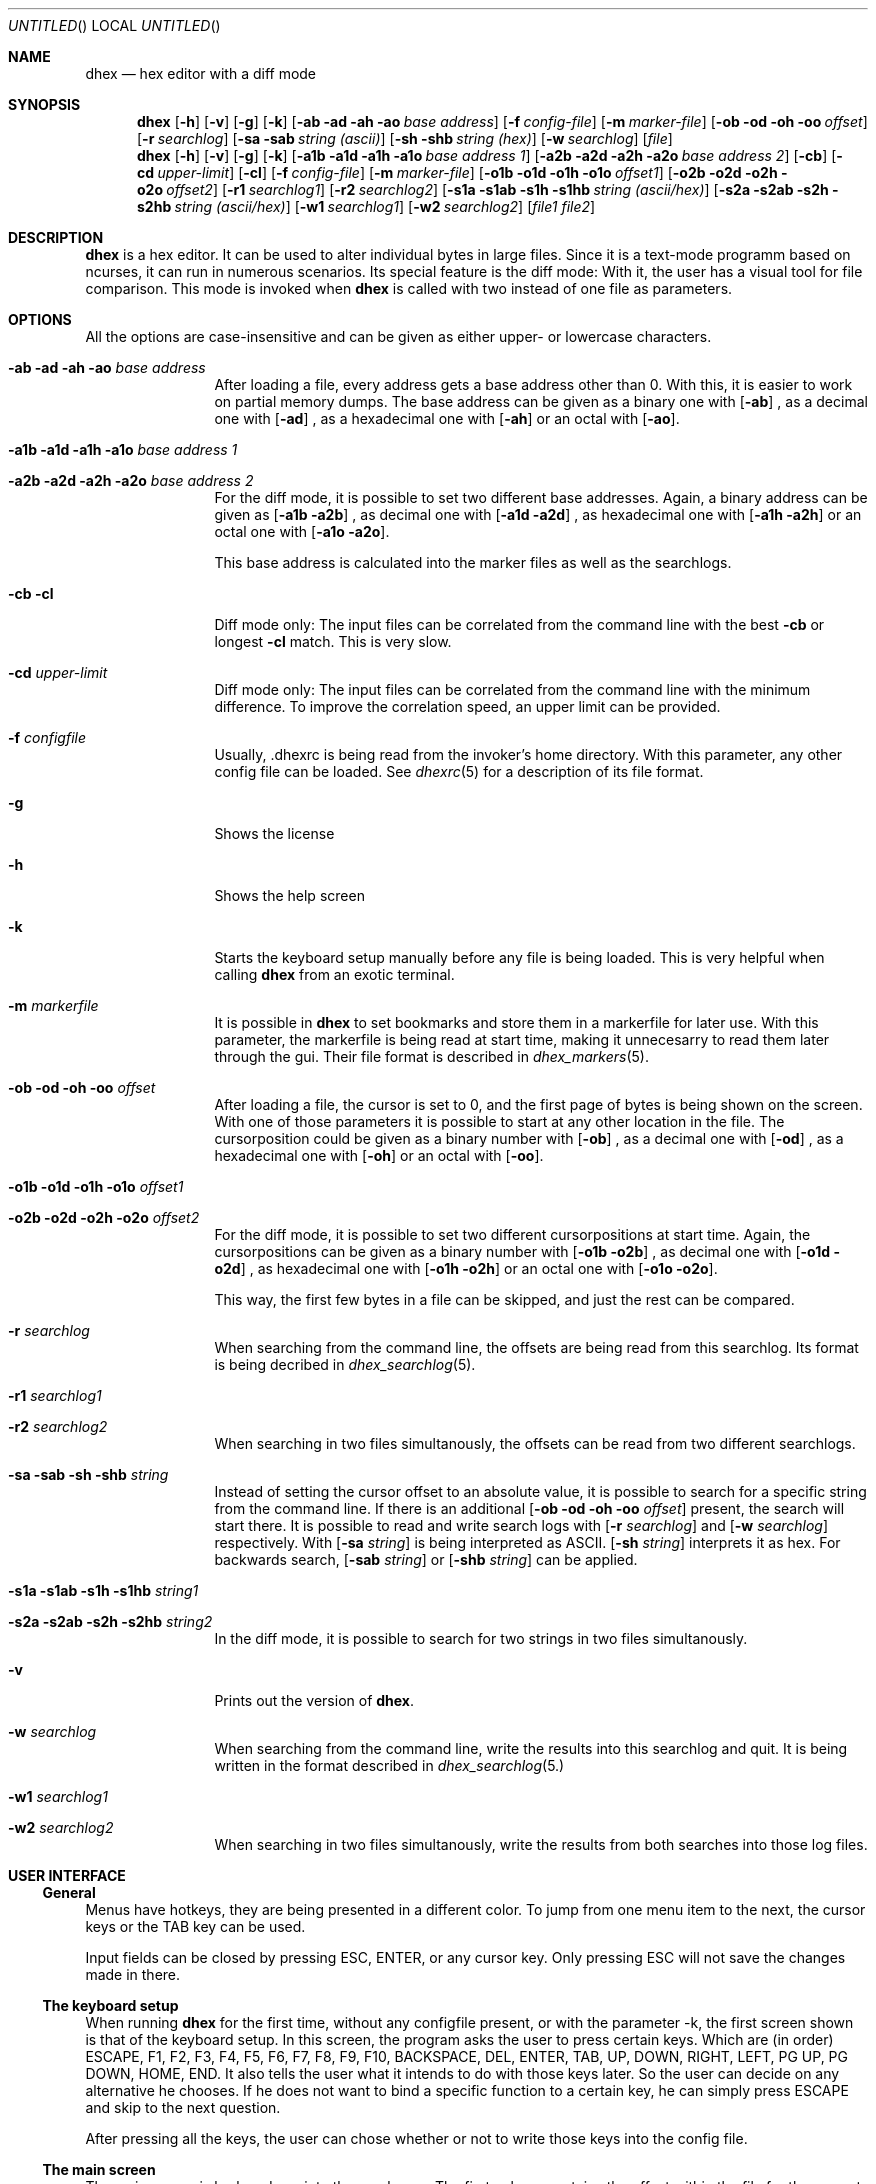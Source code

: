 .\" Process this file with
.\" groff -man -Tascii dhex.1
.\"
.
.Dd May 12, 2012
.Os
.Dt DHEX 1
.
.
.Sh NAME
.Nm dhex
.Nd hex editor with a diff mode
.
.
.Sh SYNOPSIS
.
.Nm 
.Op Fl h
.Op Fl v
.Op Fl g
.Op Fl k
.Bk -words
.Op Fl ab ad ah ao Ar base address
.Ek
.Bk -words
.Op Fl f Ar config-file
.Ek
.Bk -words
.Op Fl m Ar marker-file
.Ek
.Bk -words
.Op Fl ob od oh oo Ar offset
.Ek
.Bk -words
.Op Fl r Ar searchlog
.Ek
.Bk -words
.Op Fl sa sab Ar string (ascii)
.Ek
.Bk -words
.Op Fl sh shb Ar string (hex)
.Ek
.Bk -words
.Op Fl w Ar searchlog
.Ek
.Op Ar file
.Nm
.Op Fl h
.Op Fl v
.Op Fl g
.Op Fl k
.Bk -words
.Op Fl a1b a1d a1h a1o Ar base address 1
.Ek
.Bk -words
.Op Fl a2b a2d a2h a2o Ar base address 2
.Ek
.Bk -words
.Op Fl cb 
.Ek
.Bk -words
.Op Fl cd Ar upper-limit
.Ek
.Bk -words
.Op Fl cl 
.Ek
.Bk -words
.Op Fl f Ar config-file
.Ek
.Bk -words
.Op Fl m Ar marker-file
.Ek
.Bk -words
.Op Fl o1b o1d o1h o1o Ar offset1
.Ek
.Bk -words
.Op Fl o2b o2d o2h o2o Ar offset2
.Ek
.Bk -words
.Op Fl r1 Ar searchlog1
.Ek
.Bk -words
.Op Fl r2 Ar searchlog2
.Ek
.Bk -words
.Op Fl s1a s1ab s1h s1hb Ar string (ascii/hex)
.Ek
.Bk -words
.Op Fl s2a s2ab s2h s2hb Ar string (ascii/hex)
.Ek
.Bk -words
.Op Fl w1 Ar searchlog1
.Ek
.Bk -words
.Op Fl w2 Ar searchlog2
.Ek
.Bk -words
.Op Ar file1 file2
.Ek
.Sh DESCRIPTION
.Nm
is a hex editor. It can be used to alter individual bytes in large files. Since it is a text-mode programm based on ncurses, it can run in numerous scenarios.
.
Its special feature is the diff mode: With it, the user has a visual tool for file comparison. This mode is invoked when 
.Nm
is called with two instead of one file as parameters.
.Sh OPTIONS
All the options are case-insensitive and can be given as either upper- or lowercase characters.
.Bl -tag -width 10n
.It Fl ab ad ah ao Ar base address
After loading a file, every address gets a base address other than 0. With this, it is easier to work on partial memory dumps. The base address can be given as a binary one with
.Op Fl ab
, as a decimal one with
.Op Fl ad
, as a hexadecimal one with
.Op Fl ah
or an octal with
.Op Fl ao .
.It Fl a1b a1d a1h a1o Ar base address 1
.It Fl a2b a2d a2h a2o Ar base address 2
For the diff mode, it is possible to set two different base addresses. Again, a binary address can be given as
.Op Fl a1b a2b
, as decimal one with
.Op Fl a1d a2d
, as hexadecimal one with
.Op Fl a1h a2h
or an octal one with
.Op Fl a1o a2o .
.Pp
This base address is calculated into the marker files as well as the searchlogs.
.It Fl cb cl
Diff mode only: The input files can be correlated from the command line with the best
.Fl cb
or longest
.Fl cl
match. This is very slow.
.It Fl cd Ar upper-limit
Diff mode only: The input files can be correlated from the command line with the minimum difference. To improve the correlation speed, an upper limit can be provided. 
.It Fl f Ar configfile
Usually, .dhexrc is being read from the invoker's home directory. With this parameter, any other config file can be loaded. See
.Xr dhexrc 5
for a description of its file format.
.It Fl g
Shows the license
.It Fl h 
Shows the help screen
.It Fl k
Starts the keyboard setup manually before any file is being loaded. This is very helpful when calling 
.Nm
from an exotic terminal.
.It Fl m Ar markerfile
It is possible in 
.Nm
to set bookmarks and store them in a markerfile for later use. With this parameter, the markerfile is being read at start time, making it unnecesarry to read them later through the gui. Their file format is described in 
.Xr dhex_markers 5 .
.It Fl ob od oh oo Ar offset
After loading a file, the cursor is set to 0, and the first page of bytes is being shown on the screen. With one of those parameters it is possible to start at any other location in the file. The cursorposition could be given as a binary number with
.Op Fl ob
, as a decimal one with
.Op Fl od
, as a hexadecimal one with
.Op Fl oh
or an octal with
.Op Fl oo .
.It Fl o1b o1d o1h o1o Ar offset1
.It Fl o2b o2d o2h o2o Ar offset2
For the diff mode, it is possible to set two different cursorpositions at start time. Again, the cursorpositions can be given as a binary number with
.Op Fl o1b o2b
, as decimal one with
.Op Fl o1d o2d
, as hexadecimal one with
.Op Fl o1h o2h
or an octal one with
.Op Fl o1o o2o .
.Pp
This way, the first few bytes in a file can be skipped, and just the rest can be compared.
.It Fl r Ar searchlog
When searching from the command line, the offsets are being read from this searchlog. Its format is being decribed in
.Xr dhex_searchlog 5 .
.It Fl r1 Ar searchlog1
.It Fl r2 Ar searchlog2
When searching in two files simultanously, the offsets can be read from two different searchlogs.
.It Fl sa sab sh shb Ar string
Instead of setting the cursor offset to an absolute value, it is possible to search for a specific string from the command line. If there is an additional 
.Op Fl ob od oh oo Ar offset
present, the search will start there. It is possible to read and write search logs with 
.Op Fl r Ar searchlog
and
.Op Fl w Ar searchlog
respectively. With 
.Op Fl sa Ar string
is being interpreted as ASCII. 
.Op Fl sh Ar string
interprets it as hex. For backwards search, 
.Op Fl sab Ar string
or
.Op Fl shb Ar string
can be applied.
.It Fl s1a s1ab s1h s1hb Ar string1
.It Fl s2a s2ab s2h s2hb Ar string2
In the diff mode, it is possible to search for two strings in two files simultanously.
.It Fl v
Prints out the version of
.Nm . 
.It Fl w Ar searchlog
When searching from the command line, write the results into this searchlog and quit. It is being written in the format described in
.Xr dhex_searchlog 5.
.Pp
.It Fl \&w1 Ar searchlog1
.It Fl w2 Ar searchlog2
When searching in two files simultanously, write the results from both searches into those log files.
.El
.Sh USER INTERFACE
.Ss General
Menus have hotkeys, they are being presented in a different color. To jump from one menu item to the next, the cursor keys or the TAB key can be used.
.Pp
Input fields can be closed by pressing ESC, ENTER, or any cursor key. Only pressing ESC will not save the changes made in there.
.Pp
.Ss The keyboard setup
When running 
.Nm
for the first time, without any configfile present, or with the parameter -k, the first screen shown is that of the keyboard setup. In this screen, the program asks the user to press certain keys. Which are (in order) ESCAPE, F1, F2, F3, F4, F5, F6, F7, F8, F9, F10, BACKSPACE, DEL, ENTER, TAB, UP, DOWN, RIGHT, LEFT, PG UP, PG DOWN, HOME, END. It also tells the user what it intends to do with those keys later. So the user can decide on any alternative he chooses. 
If he does not want to bind a specific function to a certain key, he can simply press ESCAPE and skip to the next question.
.Pp
After pressing all the keys, the user can chose whether or not to write those keys into the config file.
.Ss The main screen
The main screen is broken down into three columns: The first column contains the offset within the file for the current line. The second column contains the bytes in the file in hex format. Finally, the third coumn contains the same bytes, but this time in ascii format. If a byte is not printable, it is being substituted with a '.'.
How many bytes are are being shown in a line depends on the width of the terminal. For example, if the terminal is 80 characters wide, 16 bytes are being shown in each line.
.Pp
If no other 
.Op Fl o 
or 
.Op Fl a
parameter was given at start time, the cursor is being set to offset 0. It is also being shown in the hex column. Here, it can be moved with the cursor keys. When entering a hexadecimal number, the file is being edited. The file can be edited in the ascii column as well, simply by pressing the TAB key (or whichever key was substituted for it in the keyboard setup). Pressing TAB again will return the cursor to the hex column. Pressing F9 (or its substitute) will undo the last of the changes. Changes are being shown in a differnt color. 
.Pp
Editing is not possible in the diff mode. Here, pressing the cursor keys will move both files synchronously.
.Ss The goto screen
Pressing F1 (or its substitute) will open the Goto... screen. Here, it is possible to jump to a specific address directly, without the need of scrolling there with the cursor keys. The address can be entered in the 'To' field, either absolute or relative (to leap over a specified amount of bytes). An absolute address is being chosen by pressing '=', and a relative one by pressing '+' or '-', for a positive or negative leap respectively. Regardless of the adressing mode, it has to be entered as a hexadecimal number.
.Pp
It is also possible to set up to ten bookmarks in this screen: Pressing '0'...'9' will select one of them. Moving the cursor to "Set" and pressing ENTER will alter one of those book marks. The "Diff:" fields are showing the difference between the actual cursor position and the bookmark.
.Pp
Bookmarks can be stored and loaded, for this there are the "Save Markers" and "Load Markers" items on the bottom. Upon selecting one of them, the user is being prompted for a filename. It is possible to load a marker file at start time, by providing the 
.Op Fl m Ar markerfile
parameter. 
.Xr dhex_markers 5
describes the format of the marker files.
.Ss Searching
Pressing F2 (or its subsitute) will open the Search... screen. Here, a short string can be entered (either in hex, or in ascii). If no logfiles are being selected, the cursor will jump to the next occurance of this search string upon selection of "Go". It can be chosen if the search is supposed to be conducted forward of backwards.
.Pp
To jump to the next occurance, F3 (or its substitute) has to be pressed. To jump to the previous one, F4 has to be pressed. The search itself wraps at the edges of the file, meaning that when it reaches the end, it will start from the beginning and vice versa.
.Pp
Searchlogs are an advanced way of searching: Writing to the searchlog does not jump the cursor from one occurance to the next. Instead, it will write the offsets of all of them into the logfile. Their format is described in
.Xr dhex_searchlog 5 .
.Pp
Reading from this searchlog means that the search does not cover the whole file: Only the addresses which have been provided in this file are being searched. Thus it is possible to search for specific changes. Like for example the number of lives stored in the save file of a game. 
.Xr dhex_searchlog 5
describes the format of the searchlog.
.Ss HexCal
Pressing F5 (or its substitute) will open a small 64 bit calculator. This calculator is  capable of not only performing arithmetic operations (+, -, *, /, modulo), but also logic ones. (and, or, xor, shift). There are three columns to enter numbers as hexadecimals, decimals or in binary format. Pressing 'x' will close this screen.
.Ss Correlation
When 
.Xr dhex 1
is running in diff mode, pressing F6 (or its substitute) will open the dialog for file correlation. This will try to find the optimal offset between the two files. There are three algorithms available for finding this offset: Searching for the best match (as many bytes as possible are the same), the longest match (as many consecutive bytes match as possible), or the minimum difference (as little differences between the bytes as possible).
.Pp
Even though it seems like the same at first, looking for the minimum difference is in fact faster. This can be improved even more, if the user sets an upper difference limit.
.Pp
Upon selecting Go, the program will search for the optimal offset. This will take some time.
.Ss Saving and quitting
Pressing F10 (or its substitute) will close 
.Nm .
In case there have been changes made to the file, a save dialog opens up. Here, it is possible to select whether or not to write the changes back into the file.
.Sh FILES
$HOME/.dhexrc: The default location of the config file. If the $HOME-variable is not set, its location has to be provided manually.
.Sh BUGS
Report bugs to 
.An Aq dettus@dettus.net . 
Make sure to include DHEX somewhere in the subject.
.Sh AUTHOR
Written by
.An Thomas Dettbarn
.Sh SEE ALSO
.Xr dhexrc 5 ,
.Xr dhex_markers 5 ,
.Xr dhex_searchlog 5
